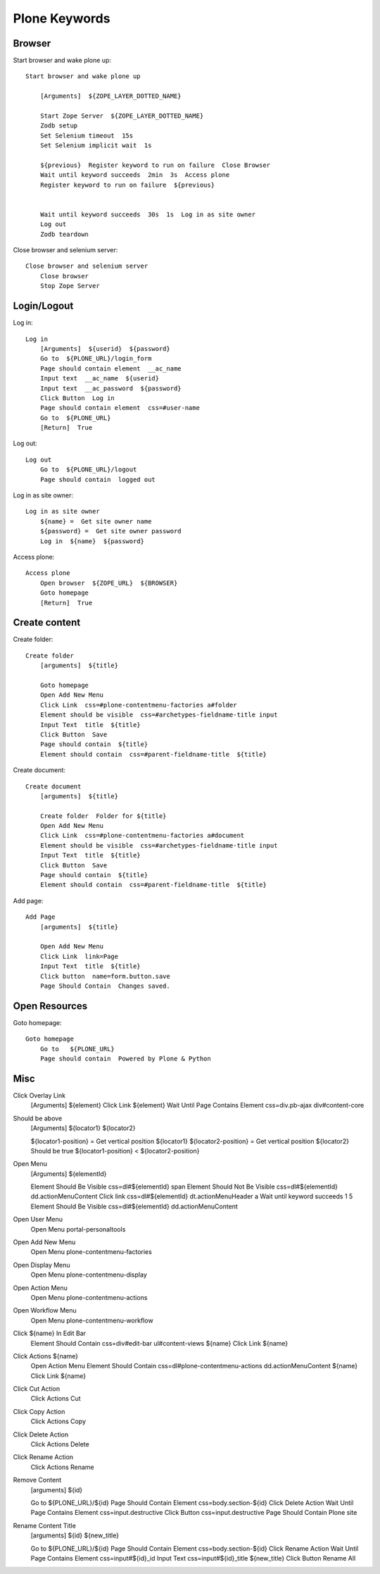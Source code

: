 Plone Keywords
==============

Browser
-------

Start browser and wake plone up::

    Start browser and wake plone up

        [Arguments]  ${ZOPE_LAYER_DOTTED_NAME}

        Start Zope Server  ${ZOPE_LAYER_DOTTED_NAME}
        Zodb setup
        Set Selenium timeout  15s
        Set Selenium implicit wait  1s

        ${previous}  Register keyword to run on failure  Close Browser
        Wait until keyword succeeds  2min  3s  Access plone
        Register keyword to run on failure  ${previous}


        Wait until keyword succeeds  30s  1s  Log in as site owner
        Log out
        Zodb teardown

Close browser and selenium server::

    Close browser and selenium server
        Close browser
        Stop Zope Server


Login/Logout
------------

Log in::

    Log in
        [Arguments]  ${userid}  ${password}
        Go to  ${PLONE_URL}/login_form
        Page should contain element  __ac_name
        Input text  __ac_name  ${userid}
        Input text  __ac_password  ${password}
        Click Button  Log in
        Page should contain element  css=#user-name
        Go to  ${PLONE_URL}
        [Return]  True

Log out::

    Log out
        Go to  ${PLONE_URL}/logout
        Page should contain  logged out

Log in as site owner::

    Log in as site owner
        ${name} =  Get site owner name
        ${password} =  Get site owner password
        Log in  ${name}  ${password}

Access plone::

    Access plone
        Open browser  ${ZOPE_URL}  ${BROWSER}
        Goto homepage
        [Return]  True


Create content
--------------

Create folder::

    Create folder
        [arguments]  ${title}

        Goto homepage
        Open Add New Menu
        Click Link  css=#plone-contentmenu-factories a#folder
        Element should be visible  css=#archetypes-fieldname-title input
        Input Text  title  ${title}
        Click Button  Save
        Page should contain  ${title}
        Element should contain  css=#parent-fieldname-title  ${title}

Create document::

    Create document
        [arguments]  ${title}

        Create folder  Folder for ${title}
        Open Add New Menu
        Click Link  css=#plone-contentmenu-factories a#document
        Element should be visible  css=#archetypes-fieldname-title input
        Input Text  title  ${title}
        Click Button  Save
        Page should contain  ${title}
        Element should contain  css=#parent-fieldname-title  ${title}

Add page::

    Add Page
        [arguments]  ${title}

        Open Add New Menu
        Click Link  link=Page
        Input Text  title  ${title}
        Click button  name=form.button.save
        Page Should Contain  Changes saved.


Open Resources
--------------

Goto homepage::

    Goto homepage
        Go to   ${PLONE_URL}
        Page should contain  Powered by Plone & Python


Misc
----

Click Overlay Link
    [Arguments]  ${element}
    Click Link  ${element}
    Wait Until Page Contains Element  css=div.pb-ajax div#content-core

Should be above
    [Arguments]  ${locator1}  ${locator2}

    ${locator1-position} =  Get vertical position  ${locator1}
    ${locator2-position} =  Get vertical position  ${locator2}
    Should be true  ${locator1-position} < ${locator2-position}

Open Menu
    [Arguments]  ${elementId}

    Element Should Be Visible  css=dl#${elementId} span
    Element Should Not Be Visible  css=dl#${elementId} dd.actionMenuContent
    Click link  css=dl#${elementId} dt.actionMenuHeader a
    Wait until keyword succeeds  1  5  Element Should Be Visible  css=dl#${elementId} dd.actionMenuContent

Open User Menu
    Open Menu  portal-personaltools

Open Add New Menu
    Open Menu  plone-contentmenu-factories

Open Display Menu
    Open Menu  plone-contentmenu-display

Open Action Menu
    Open Menu  plone-contentmenu-actions

Open Workflow Menu
    Open Menu  plone-contentmenu-workflow

Click ${name} In Edit Bar
    Element Should Contain  css=div#edit-bar ul#content-views  ${name}
    Click Link  ${name}

Click Actions ${name}
    Open Action Menu
    Element Should Contain  css=dl#plone-contentmenu-actions dd.actionMenuContent  ${name}
    Click Link  ${name}

Click Cut Action
    Click Actions Cut

Click Copy Action
    Click Actions Copy

Click Delete Action
    Click Actions Delete

Click Rename Action
    Click Actions Rename

Remove Content
    [arguments]  ${id}

    Go to  ${PLONE_URL}/${id}
    Page Should Contain Element  css=body.section-${id}
    Click Delete Action
    Wait Until Page Contains Element  css=input.destructive
    Click Button  css=input.destructive
    Page Should Contain  Plone site

Rename Content Title
    [arguments]  ${id}  ${new_title}

    Go to  ${PLONE_URL}/${id}
    Page Should Contain Element  css=body.section-${id}
    Click Rename Action
    Wait Until Page Contains Element  css=input#${id}_id
    Input Text  css=input#${id}_title  ${new_title}
    Click Button  Rename All
